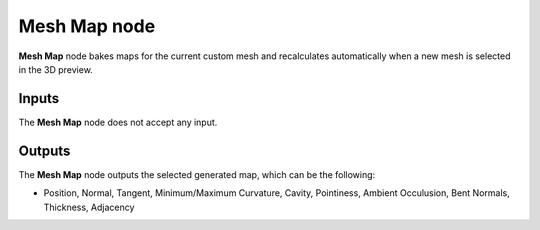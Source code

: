 Mesh Map node
~~~~~~~~~~~~~

**Mesh Map** node bakes maps for the current custom mesh and recalculates
automatically when a new mesh is selected in the 3D preview.

.. image:: images/node_miscellaneous_mesh_map.png
	:align: center


.. image:: images/screenshot_mesh_map.jpg
	:align: center

Inputs
++++++

The **Mesh Map** node does not accept any input.

Outputs
+++++++

The **Mesh Map** node outputs the selected generated map, which can be the following:

* Position, Normal, Tangent, Minimum/Maximum Curvature, Cavity, Pointiness, Ambient Occulusion, Bent Normals, Thickness, Adjacency
